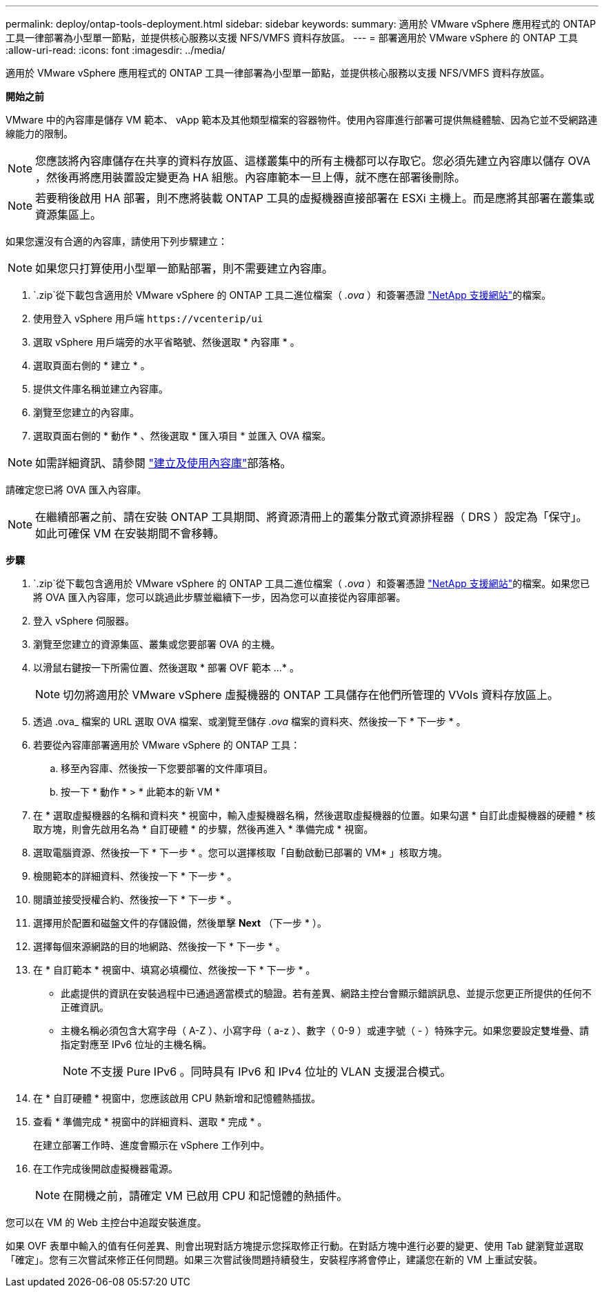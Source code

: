 ---
permalink: deploy/ontap-tools-deployment.html 
sidebar: sidebar 
keywords:  
summary: 適用於 VMware vSphere 應用程式的 ONTAP 工具一律部署為小型單一節點，並提供核心服務以支援 NFS/VMFS 資料存放區。 
---
= 部署適用於 VMware vSphere 的 ONTAP 工具
:allow-uri-read: 
:icons: font
:imagesdir: ../media/


[role="lead"]
適用於 VMware vSphere 應用程式的 ONTAP 工具一律部署為小型單一節點，並提供核心服務以支援 NFS/VMFS 資料存放區。

*開始之前*

VMware 中的內容庫是儲存 VM 範本、 vApp 範本及其他類型檔案的容器物件。使用內容庫進行部署可提供無縫體驗、因為它並不受網路連線能力的限制。


NOTE: 您應該將內容庫儲存在共享的資料存放區、這樣叢集中的所有主機都可以存取它。您必須先建立內容庫以儲存 OVA ，然後再將應用裝置設定變更為 HA 組態。內容庫範本一旦上傳，就不應在部署後刪除。


NOTE: 若要稍後啟用 HA 部署，則不應將裝載 ONTAP 工具的虛擬機器直接部署在 ESXi 主機上。而是應將其部署在叢集或資源集區上。

如果您還沒有合適的內容庫，請使用下列步驟建立：


NOTE: 如果您只打算使用小型單一節點部署，則不需要建立內容庫。

.  `.zip`從下載包含適用於 VMware vSphere 的 ONTAP 工具二進位檔案（ _.ova_ ）和簽署憑證 https://mysupport.netapp.com/site/products/all/details/otv/downloads-tab["NetApp 支援網站"^]的檔案。
. 使用登入 vSphere 用戶端 `\https://vcenterip/ui`
. 選取 vSphere 用戶端旁的水平省略號、然後選取 * 內容庫 * 。
. 選取頁面右側的 * 建立 * 。
. 提供文件庫名稱並建立內容庫。
. 瀏覽至您建立的內容庫。
. 選取頁面右側的 * 動作 * 、然後選取 * 匯入項目 * 並匯入 OVA 檔案。



NOTE: 如需詳細資訊、請參閱 https://blogs.vmware.com/vsphere/2020/01/creating-and-using-content-library.html["建立及使用內容庫"]部落格。

請確定您已將 OVA 匯入內容庫。


NOTE: 在繼續部署之前、請在安裝 ONTAP 工具期間、將資源清冊上的叢集分散式資源排程器（ DRS ）設定為「保守」。如此可確保 VM 在安裝期間不會移轉。

*步驟*

.  `.zip`從下載包含適用於 VMware vSphere 的 ONTAP 工具二進位檔案（ _.ova_ ）和簽署憑證 https://mysupport.netapp.com/site/products/all/details/otv/downloads-tab["NetApp 支援網站"^]的檔案。如果您已將 OVA 匯入內容庫，您可以跳過此步驟並繼續下一步，因為您可以直接從內容庫部署。
. 登入 vSphere 伺服器。
. 瀏覽至您建立的資源集區、叢集或您要部署 OVA 的主機。
. 以滑鼠右鍵按一下所需位置、然後選取 * 部署 OVF 範本 ...* 。
+

NOTE: 切勿將適用於 VMware vSphere 虛擬機器的 ONTAP 工具儲存在他們所管理的 VVols 資料存放區上。

. 透過 .ova_ 檔案的 URL 選取 OVA 檔案、或瀏覽至儲存 _.ova_ 檔案的資料夾、然後按一下 * 下一步 * 。
. 若要從內容庫部署適用於 VMware vSphere 的 ONTAP 工具：
+
.. 移至內容庫、然後按一下您要部署的文件庫項目。
.. 按一下 * 動作 * > * 此範本的新 VM *


. 在 * 選取虛擬機器的名稱和資料夾 * 視窗中，輸入虛擬機器名稱，然後選取虛擬機器的位置。如果勾選 * 自訂此虛擬機器的硬體 * 核取方塊，則會先啟用名為 * 自訂硬體 * 的步驟，然後再進入 * 準備完成 * 視窗。
. 選取電腦資源、然後按一下 * 下一步 * 。您可以選擇核取「自動啟動已部署的 VM* 」核取方塊。
. 檢閱範本的詳細資料、然後按一下 * 下一步 * 。
. 閱讀並接受授權合約、然後按一下 * 下一步 * 。
. 選擇用於配置和磁盤文件的存儲設備，然後單擊 *Next* （下一步 * ）。
. 選擇每個來源網路的目的地網路、然後按一下 * 下一步 * 。
. 在 * 自訂範本 * 視窗中、填寫必填欄位、然後按一下 * 下一步 * 。
+
** 此處提供的資訊在安裝過程中已通過適當模式的驗證。若有差異、網路主控台會顯示錯誤訊息、並提示您更正所提供的任何不正確資訊。
** 主機名稱必須包含大寫字母（ A-Z ）、小寫字母（ a-z ）、數字（ 0-9 ）或連字號（ - ）特殊字元。如果您要設定雙堆疊、請指定對應至 IPv6 位址的主機名稱。
+

NOTE: 不支援 Pure IPv6 。同時具有 IPv6 和 IPv4 位址的 VLAN 支援混合模式。



. 在 * 自訂硬體 * 視窗中，您應該啟用 CPU 熱新增和記憶體熱插拔。
. 查看 * 準備完成 * 視窗中的詳細資料、選取 * 完成 * 。
+
在建立部署工作時、進度會顯示在 vSphere 工作列中。

. 在工作完成後開啟虛擬機器電源。
+

NOTE: 在開機之前，請確定 VM 已啟用 CPU 和記憶體的熱插件。



您可以在 VM 的 Web 主控台中追蹤安裝進度。

如果 OVF 表單中輸入的值有任何差異、則會出現對話方塊提示您採取修正行動。在對話方塊中進行必要的變更、使用 Tab 鍵瀏覽並選取「確定」。您有三次嘗試來修正任何問題。如果三次嘗試後問題持續發生，安裝程序將會停止，建議您在新的 VM 上重試安裝。
